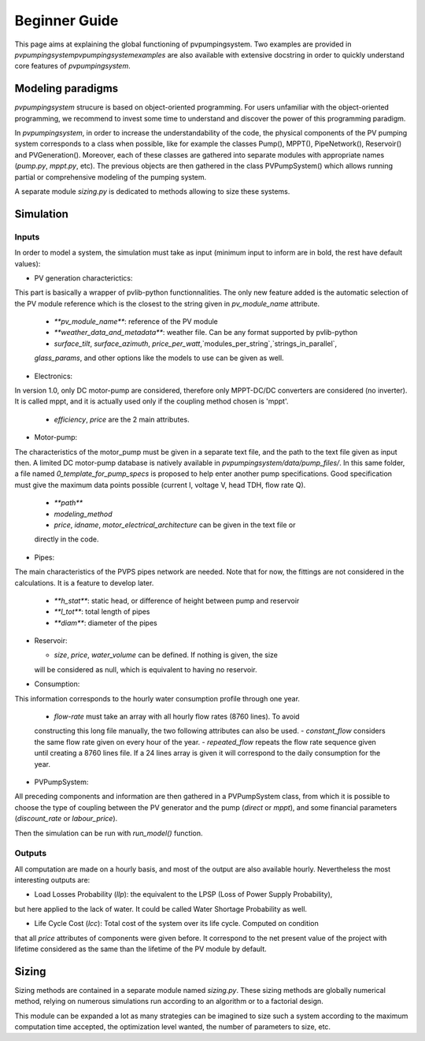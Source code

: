.. _introtutorial:

Beginner Guide
==============

This page aims at explaining the global functioning of pvpumpingsystem. 
Two examples are provided in `\pvpumpingsystem\pvpumpingsystem\examples` 
are also available with extensive docstring in order to quickly understand 
core features of *pvpumpingsystem*.


.. _modeling-paradigms:

Modeling paradigms
------------------

*pvpumpingsystem* strucure is based on object-oriented programming.
For users unfamiliar with the object-oriented programming, we recommend to invest
some time to understand and discover the power of this programming paradigm.

In *pvpumpingsystem*, in order to increase the understandability of the code, the physical components 
of the PV pumping system corresponds to a class when possible, like for example 
the classes Pump(), MPPT(), PipeNetwork(), Reservoir() and PVGeneration(). 
Moreover, each of these classes are gathered into separate modules with 
appropriate names (`pump.py`, `mppt.py`, etc).
The previous objects are then gathered in the class PVPumpSystem() which allows 
running partial or comprehensive modeling of the pumping system. 

A separate module `sizing.py` is dedicated to methods allowing to size these systems.



.. _simulation:

Simulation
----------

Inputs
^^^^^^

In order to model a system, the simulation must take as input (minimum input to inform are
in bold, the rest have default values):

- PV generation characterictics:
This part is basically a wrapper of pvlib-python functionnalities. The only new feature added
is the automatic selection of the PV module reference which is the closest to the string
given in `pv_module_name` attribute.

  - `**pv_module_name**`: reference of the PV module
  - `**weather_data_and_metadata**`: weather file. Can be any format supported by pvlib-python
  - `surface_tilt`, `surface_azimuth`, `price_per_watt`,`modules_per_string`,`strings_in_parallel`, 
  `glass_params`, and other options like the models to use can be given as well.

- Electronics:
In version 1.0, only DC motor-pump are considered, therefore only MPPT-DC/DC converters
are considered (no inverter). It is called mppt, and it is actually used only if the coupling
method chosen is 'mppt'.

  - `efficiency`, `price` are the 2 main attributes.


- Motor-pump:
The characteristics of the motor_pump must be given in a separate text file, and the
path to the text file given as input then. A limited DC motor-pump database is natively
available in `pvpumpingsystem/data/pump_files/`. In this same folder, a file named
`0_template_for_pump_specs` is proposed to help enter another pump specifications.
Good specification must give the maximum data points possible (current I, voltage V, 
head TDH, flow rate Q).

  - `**path**`
  - `modeling_method`
  - `price`, `idname`, `motor_electrical_architecture` can be given in the text file or 
  directly in the code.


- Pipes:
The main characteristics of the PVPS pipes network are needed. Note that for now,
the fittings are not considered in the calculations. It is a feature to develop later.

  - `**h_stat**`: static head, or difference of height between pump and reservoir
  - `**l_tot**`: total length of pipes
  - `**diam**`: diameter of the pipes 


- Reservoir:

  - `size`, `price`, `water_volume` can be defined. If nothing is given, the size
  will be considered as null, which is equivalent to having no reservoir.


- Consumption:
This information corresponds to the hourly water consumption profile through one year.

  - `flow-rate` must take an array with all hourly flow rates (8760 lines). To avoid 
  constructing this long file manually, the two following attributes  can also be used.
  - `constant_flow` considers the same flow rate given on every hour of the year.
  - `repeated_flow` repeats the flow rate sequence given until creating a 8760 lines file.
  If a 24 lines array is given it will correspond to the daily consumption for the year.


- PVPumpSystem:
All preceding components and information are then gathered in a PVPumpSystem class, from which
it is possible to choose the type of coupling between the PV generator and the pump (`direct` or `mppt`),
and some financial parameters (`discount_rate` or `labour_price`).

Then the simulation can be run with `run_model()` function.


Outputs
^^^^^^^

All computation are made on a hourly basis, and most of the output are also available hourly.
Nevertheless the most interesting outputs are:

- Load Losses Probability (`llp`): the equivalent to the LPSP (Loss of Power Supply Probability), 
but here applied to the lack of water. It could be called Water Shortage Probability as well.

- Life Cycle Cost (`lcc`): Total cost of the system over its life cycle. Computed on condition
that all `price` attributes of components were given before. It correspond to the net present 
value of the project with lifetime considered as the same than the lifetime of the PV module by
default.



.. _sizing:

Sizing
------

Sizing methods are contained in a separate module named `sizing.py`.
These sizing methods are globally numerical method, relying on numerous 
simulations run according to an algorithm or to a factorial design.

This module can be expanded a lot as many strategies can be imagined to
size such a system according to the maximum computation time accepted, the 
optimization level wanted, the number of parameters to size, etc.

